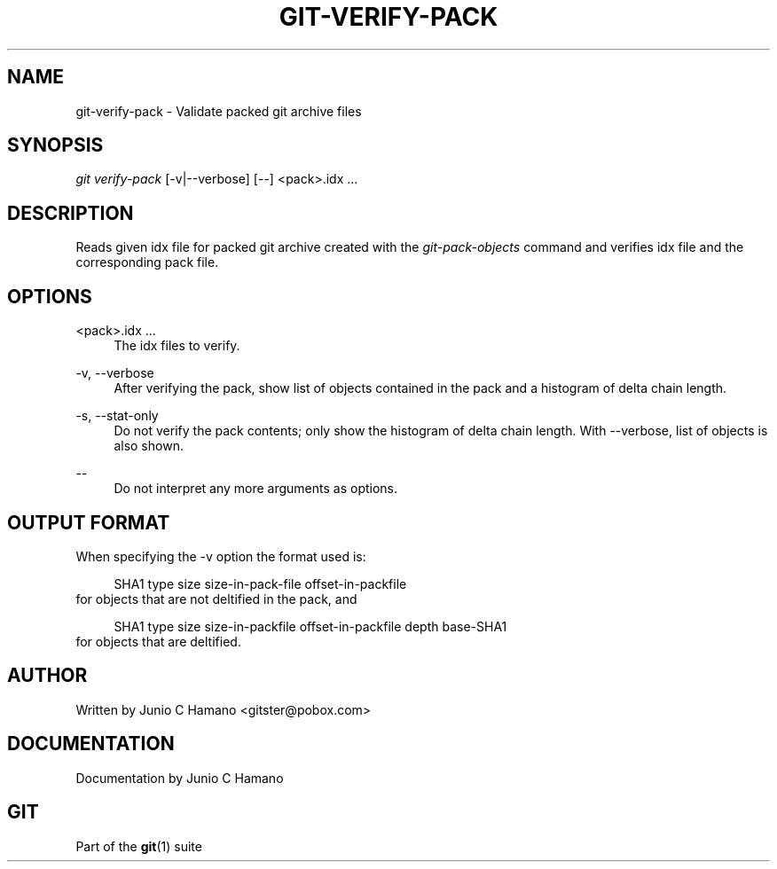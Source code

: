 .\"     Title: git-verify-pack
.\"    Author: 
.\" Generator: DocBook XSL Stylesheets v1.73.2 <http://docbook.sf.net/>
.\"      Date: 08/24/2009
.\"    Manual: Git Manual
.\"    Source: Git 1.6.4.1.184.g2e11
.\"
.TH "GIT\-VERIFY\-PACK" "1" "08/24/2009" "Git 1\.6\.4\.1\.184\.g2e11" "Git Manual"
.\" disable hyphenation
.nh
.\" disable justification (adjust text to left margin only)
.ad l
.SH "NAME"
git-verify-pack - Validate packed git archive files
.SH "SYNOPSIS"
\fIgit verify\-pack\fR [\-v|\-\-verbose] [\-\-] <pack>\.idx \&...
.sp
.SH "DESCRIPTION"
Reads given idx file for packed git archive created with the \fIgit\-pack\-objects\fR command and verifies idx file and the corresponding pack file\.
.sp
.SH "OPTIONS"
.PP
<pack>\.idx \&...
.RS 4
The idx files to verify\.
.RE
.PP
\-v, \-\-verbose
.RS 4
After verifying the pack, show list of objects contained in the pack and a histogram of delta chain length\.
.RE
.PP
\-s, \-\-stat\-only
.RS 4
Do not verify the pack contents; only show the histogram of delta chain length\. With
\-\-verbose, list of objects is also shown\.
.RE
.PP
\-\-
.RS 4
Do not interpret any more arguments as options\.
.RE
.SH "OUTPUT FORMAT"
When specifying the \-v option the format used is:
.sp
.sp
.RS 4
.nf
SHA1 type size size\-in\-pack\-file offset\-in\-packfile
.fi
.RE
for objects that are not deltified in the pack, and
.sp
.sp
.RS 4
.nf
SHA1 type size size\-in\-packfile offset\-in\-packfile depth base\-SHA1
.fi
.RE
for objects that are deltified\.
.sp
.SH "AUTHOR"
Written by Junio C Hamano <gitster@pobox\.com>
.sp
.SH "DOCUMENTATION"
Documentation by Junio C Hamano
.sp
.SH "GIT"
Part of the \fBgit\fR(1) suite
.sp
